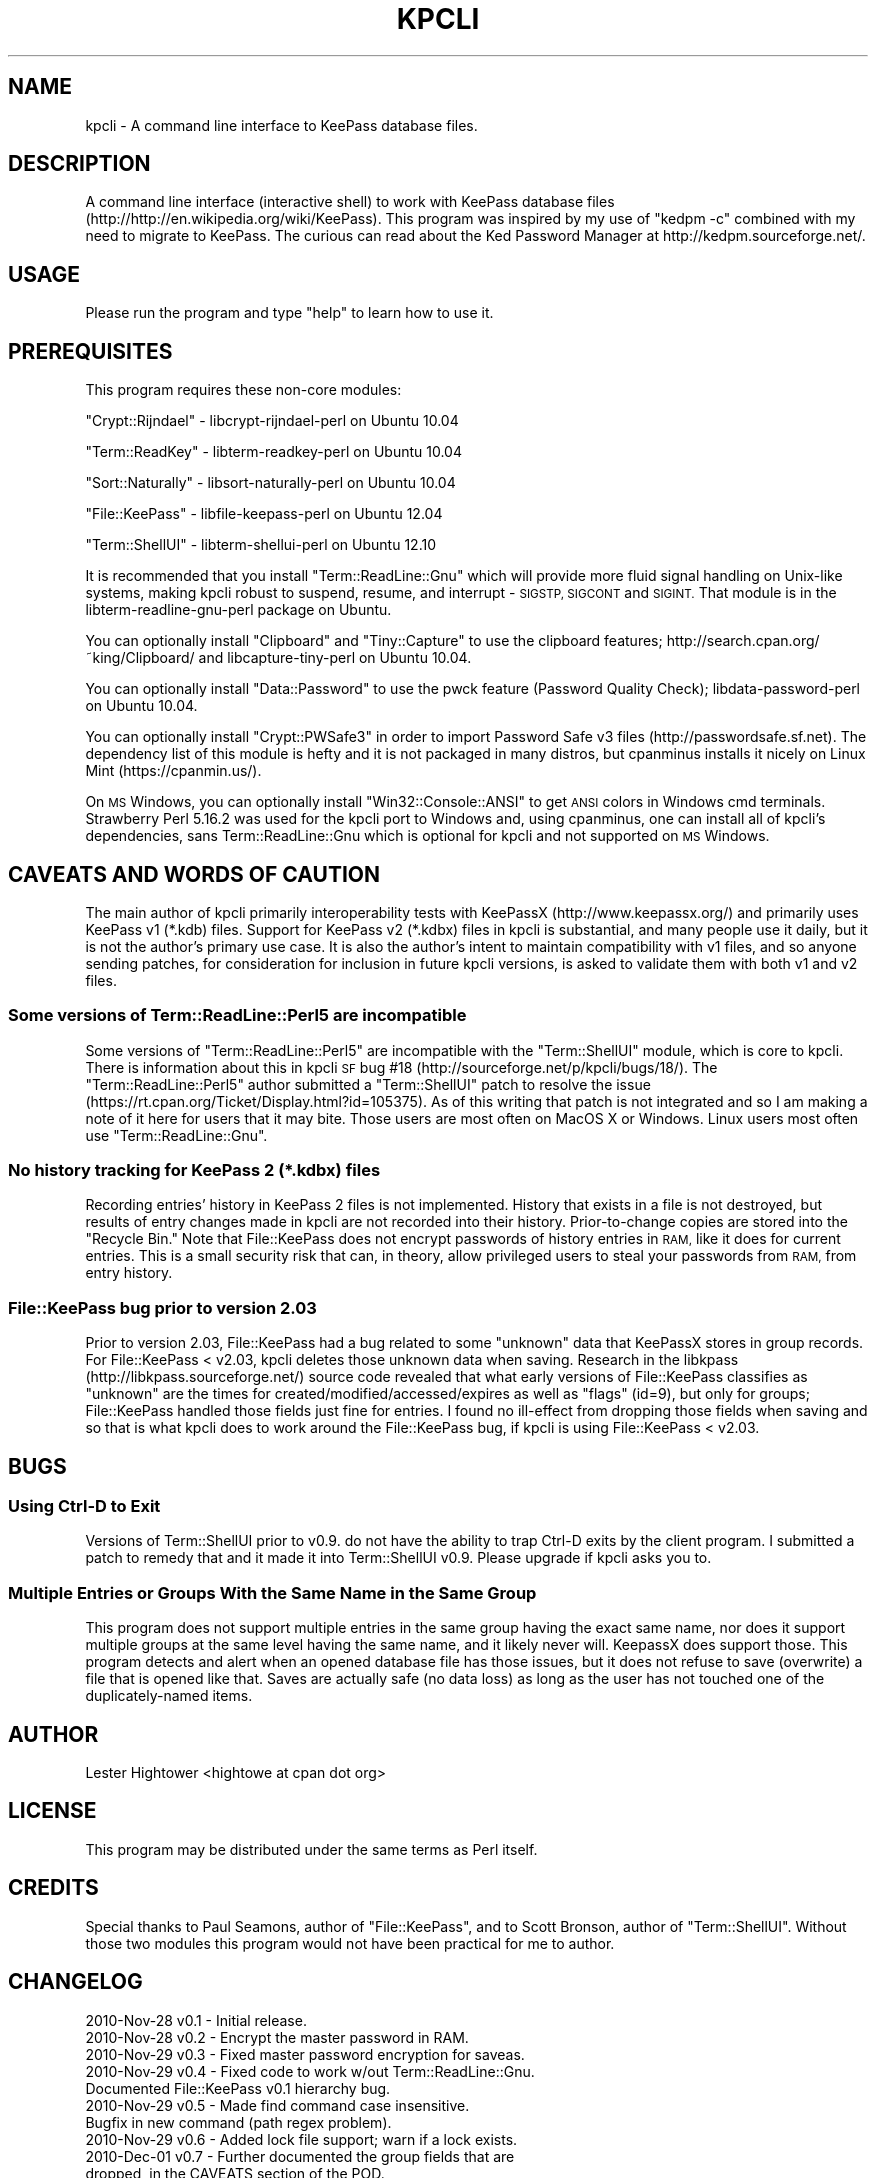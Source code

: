 .\" Automatically generated by Pod::Man 2.27 (Pod::Simple 3.28)
.\"
.\" Standard preamble:
.\" ========================================================================
.de Sp \" Vertical space (when we can't use .PP)
.if t .sp .5v
.if n .sp
..
.de Vb \" Begin verbatim text
.ft CW
.nf
.ne \\$1
..
.de Ve \" End verbatim text
.ft R
.fi
..
.\" Set up some character translations and predefined strings.  \*(-- will
.\" give an unbreakable dash, \*(PI will give pi, \*(L" will give a left
.\" double quote, and \*(R" will give a right double quote.  \*(C+ will
.\" give a nicer C++.  Capital omega is used to do unbreakable dashes and
.\" therefore won't be available.  \*(C` and \*(C' expand to `' in nroff,
.\" nothing in troff, for use with C<>.
.tr \(*W-
.ds C+ C\v'-.1v'\h'-1p'\s-2+\h'-1p'+\s0\v'.1v'\h'-1p'
.ie n \{\
.    ds -- \(*W-
.    ds PI pi
.    if (\n(.H=4u)&(1m=24u) .ds -- \(*W\h'-12u'\(*W\h'-12u'-\" diablo 10 pitch
.    if (\n(.H=4u)&(1m=20u) .ds -- \(*W\h'-12u'\(*W\h'-8u'-\"  diablo 12 pitch
.    ds L" ""
.    ds R" ""
.    ds C` ""
.    ds C' ""
'br\}
.el\{\
.    ds -- \|\(em\|
.    ds PI \(*p
.    ds L" ``
.    ds R" ''
.    ds C`
.    ds C'
'br\}
.\"
.\" Escape single quotes in literal strings from groff's Unicode transform.
.ie \n(.g .ds Aq \(aq
.el       .ds Aq '
.\"
.\" If the F register is turned on, we'll generate index entries on stderr for
.\" titles (.TH), headers (.SH), subsections (.SS), items (.Ip), and index
.\" entries marked with X<> in POD.  Of course, you'll have to process the
.\" output yourself in some meaningful fashion.
.\"
.\" Avoid warning from groff about undefined register 'F'.
.de IX
..
.nr rF 0
.if \n(.g .if rF .nr rF 1
.if (\n(rF:(\n(.g==0)) \{
.    if \nF \{
.        de IX
.        tm Index:\\$1\t\\n%\t"\\$2"
..
.        if !\nF==2 \{
.            nr % 0
.            nr F 2
.        \}
.    \}
.\}
.rr rF
.\"
.\" Accent mark definitions (@(#)ms.acc 1.5 88/02/08 SMI; from UCB 4.2).
.\" Fear.  Run.  Save yourself.  No user-serviceable parts.
.    \" fudge factors for nroff and troff
.if n \{\
.    ds #H 0
.    ds #V .8m
.    ds #F .3m
.    ds #[ \f1
.    ds #] \fP
.\}
.if t \{\
.    ds #H ((1u-(\\\\n(.fu%2u))*.13m)
.    ds #V .6m
.    ds #F 0
.    ds #[ \&
.    ds #] \&
.\}
.    \" simple accents for nroff and troff
.if n \{\
.    ds ' \&
.    ds ` \&
.    ds ^ \&
.    ds , \&
.    ds ~ ~
.    ds /
.\}
.if t \{\
.    ds ' \\k:\h'-(\\n(.wu*8/10-\*(#H)'\'\h"|\\n:u"
.    ds ` \\k:\h'-(\\n(.wu*8/10-\*(#H)'\`\h'|\\n:u'
.    ds ^ \\k:\h'-(\\n(.wu*10/11-\*(#H)'^\h'|\\n:u'
.    ds , \\k:\h'-(\\n(.wu*8/10)',\h'|\\n:u'
.    ds ~ \\k:\h'-(\\n(.wu-\*(#H-.1m)'~\h'|\\n:u'
.    ds / \\k:\h'-(\\n(.wu*8/10-\*(#H)'\z\(sl\h'|\\n:u'
.\}
.    \" troff and (daisy-wheel) nroff accents
.ds : \\k:\h'-(\\n(.wu*8/10-\*(#H+.1m+\*(#F)'\v'-\*(#V'\z.\h'.2m+\*(#F'.\h'|\\n:u'\v'\*(#V'
.ds 8 \h'\*(#H'\(*b\h'-\*(#H'
.ds o \\k:\h'-(\\n(.wu+\w'\(de'u-\*(#H)/2u'\v'-.3n'\*(#[\z\(de\v'.3n'\h'|\\n:u'\*(#]
.ds d- \h'\*(#H'\(pd\h'-\w'~'u'\v'-.25m'\f2\(hy\fP\v'.25m'\h'-\*(#H'
.ds D- D\\k:\h'-\w'D'u'\v'-.11m'\z\(hy\v'.11m'\h'|\\n:u'
.ds th \*(#[\v'.3m'\s+1I\s-1\v'-.3m'\h'-(\w'I'u*2/3)'\s-1o\s+1\*(#]
.ds Th \*(#[\s+2I\s-2\h'-\w'I'u*3/5'\v'-.3m'o\v'.3m'\*(#]
.ds ae a\h'-(\w'a'u*4/10)'e
.ds Ae A\h'-(\w'A'u*4/10)'E
.    \" corrections for vroff
.if v .ds ~ \\k:\h'-(\\n(.wu*9/10-\*(#H)'\s-2\u~\d\s+2\h'|\\n:u'
.if v .ds ^ \\k:\h'-(\\n(.wu*10/11-\*(#H)'\v'-.4m'^\v'.4m'\h'|\\n:u'
.    \" for low resolution devices (crt and lpr)
.if \n(.H>23 .if \n(.V>19 \
\{\
.    ds : e
.    ds 8 ss
.    ds o a
.    ds d- d\h'-1'\(ga
.    ds D- D\h'-1'\(hy
.    ds th \o'bp'
.    ds Th \o'LP'
.    ds ae ae
.    ds Ae AE
.\}
.rm #[ #] #H #V #F C
.\" ========================================================================
.\"
.IX Title "KPCLI 1"
.TH KPCLI 1 "2016-04-10" "perl v5.18.2" "User Contributed Perl Documentation"
.\" For nroff, turn off justification.  Always turn off hyphenation; it makes
.\" way too many mistakes in technical documents.
.if n .ad l
.nh
.SH "NAME"
kpcli \- A command line interface to KeePass database files.
.SH "DESCRIPTION"
.IX Header "DESCRIPTION"
A command line interface (interactive shell) to work with KeePass
database files (http://http://en.wikipedia.org/wiki/KeePass).  This
program was inspired by my use of \*(L"kedpm \-c\*(R" combined with my need
to migrate to KeePass. The curious can read about the Ked Password
Manager at http://kedpm.sourceforge.net/.
.SH "USAGE"
.IX Header "USAGE"
Please run the program and type \*(L"help\*(R" to learn how to use it.
.SH "PREREQUISITES"
.IX Header "PREREQUISITES"
This program requires these non-core modules:
.PP
\&\f(CW\*(C`Crypt::Rijndael\*(C'\fR \- libcrypt-rijndael-perl on Ubuntu 10.04
.PP
\&\f(CW\*(C`Term::ReadKey\*(C'\fR   \- libterm-readkey-perl on Ubuntu 10.04
.PP
\&\f(CW\*(C`Sort::Naturally\*(C'\fR \- libsort-naturally-perl on Ubuntu 10.04
.PP
\&\f(CW\*(C`File::KeePass\*(C'\fR   \- libfile-keepass-perl on Ubuntu 12.04
.PP
\&\f(CW\*(C`Term::ShellUI\*(C'\fR   \- libterm-shellui-perl on Ubuntu 12.10
.PP
It is recommended that you install \f(CW\*(C`Term::ReadLine::Gnu\*(C'\fR which will
provide more fluid signal handling on Unix-like systems, making kpcli
robust to suspend, resume, and interrupt \- \s-1SIGSTP, SIGCONT\s0 and \s-1SIGINT.\s0
That module is in the libterm-readline-gnu-perl package on Ubuntu.
.PP
You can optionally install \f(CW\*(C`Clipboard\*(C'\fR and \f(CW\*(C`Tiny::Capture\*(C'\fR to use the
clipboard features; http://search.cpan.org/~king/Clipboard/ and
libcapture-tiny-perl on Ubuntu 10.04.
.PP
You can optionally install \f(CW\*(C`Data::Password\*(C'\fR to use the pwck feature
(Password Quality Check); libdata-password-perl on Ubuntu 10.04.
.PP
You can optionally install \f(CW\*(C`Crypt::PWSafe3\*(C'\fR in order to import
Password Safe v3 files (http://passwordsafe.sf.net). The dependency
list of this module is hefty and it is not packaged in many distros,
but cpanminus installs it nicely on Linux Mint (https://cpanmin.us/).
.PP
On \s-1MS\s0 Windows, you can optionally install \f(CW\*(C`Win32::Console::ANSI\*(C'\fR to get
\&\s-1ANSI\s0 colors in Windows cmd terminals. Strawberry Perl 5.16.2 was used
for the kpcli port to Windows and, using cpanminus, one can install all
of kpcli's dependencies, sans Term::ReadLine::Gnu which is optional for
kpcli and not supported on \s-1MS\s0 Windows.
.SH "CAVEATS AND WORDS OF CAUTION"
.IX Header "CAVEATS AND WORDS OF CAUTION"
The main author of kpcli primarily interoperability tests with KeePassX
(http://www.keepassx.org/) and primarily uses KeePass v1 (*.kdb) files.
Support for KeePass v2 (*.kdbx) files in kpcli is substantial, and many
people use it daily, but it is not the author's primary use case. It is
also the author's intent to maintain compatibility with v1 files, and so
anyone sending patches, for consideration for inclusion in future kpcli
versions, is asked to validate them with both v1 and v2 files.
.SS "Some versions of Term::ReadLine::Perl5 are incompatible"
.IX Subsection "Some versions of Term::ReadLine::Perl5 are incompatible"
Some versions of \f(CW\*(C`Term::ReadLine::Perl5\*(C'\fR are incompatible with the
\&\f(CW\*(C`Term::ShellUI\*(C'\fR module, which is core to kpcli. There is information
about this in kpcli \s-1SF\s0 bug #18 (http://sourceforge.net/p/kpcli/bugs/18/).
The \f(CW\*(C`Term::ReadLine::Perl5\*(C'\fR author submitted a \f(CW\*(C`Term::ShellUI\*(C'\fR patch
to resolve the issue (https://rt.cpan.org/Ticket/Display.html?id=105375).
As of this writing that patch is not integrated and so I am making a note
of it here for users that it may bite. Those users are most often on
MacOS X or Windows. Linux users most often use \f(CW\*(C`Term::ReadLine::Gnu\*(C'\fR.
.SS "No history tracking for KeePass 2 (*.kdbx) files"
.IX Subsection "No history tracking for KeePass 2 (*.kdbx) files"
Recording entries' history in KeePass 2 files is not implemented. History
that exists in a file is not destroyed, but results of entry changes made
in kpcli are not recorded into their history. Prior-to-change copies are
stored into the \*(L"Recycle Bin.\*(R" Note that File::KeePass does not encrypt
passwords of history entries in \s-1RAM,\s0 like it does for current entries.
This is a small security risk that can, in theory, allow privileged users
to steal your passwords from \s-1RAM,\s0 from entry history.
.SS "File::KeePass bug prior to version 2.03"
.IX Subsection "File::KeePass bug prior to version 2.03"
Prior to version 2.03, File::KeePass had a bug related to some \*(L"unknown\*(R"
data that KeePassX stores in group records. For File::KeePass < v2.03,
kpcli deletes those unknown data when saving. Research in the libkpass
(http://libkpass.sourceforge.net/) source code revealed that what early
versions of File::KeePass classifies as \*(L"unknown\*(R" are the times for
created/modified/accessed/expires as well as \*(L"flags\*(R" (id=9), but only for
groups; File::KeePass handled those fields just fine for entries.  I found
no ill-effect from dropping those fields when saving and so that is what
kpcli does to work around the File::KeePass bug, if kpcli is using
File::KeePass < v2.03.
.SH "BUGS"
.IX Header "BUGS"
.SS "Using Ctrl-D to Exit"
.IX Subsection "Using Ctrl-D to Exit"
Versions of Term::ShellUI prior to v0.9. do not have the ability to trap
Ctrl-D exits by the client program. I submitted a patch to remedy that and
it made it into Term::ShellUI v0.9. Please upgrade if kpcli asks you to.
.SS "Multiple Entries or Groups With the Same Name in the Same Group"
.IX Subsection "Multiple Entries or Groups With the Same Name in the Same Group"
This program does not support multiple entries in the same group having
the exact same name, nor does it support multiple groups at the same
level having the same name, and it likely never will. KeepassX does
support those.  This program detects and alert when an opened database
file has those issues, but it does not refuse to save (overwrite) a file
that is opened like that. Saves are actually safe (no data loss) as long
as the user has not touched one of the duplicately-named items.
.SH "AUTHOR"
.IX Header "AUTHOR"
Lester Hightower <hightowe at cpan dot org>
.SH "LICENSE"
.IX Header "LICENSE"
This program may be distributed under the same terms as Perl itself.
.SH "CREDITS"
.IX Header "CREDITS"
Special thanks to Paul Seamons, author of \f(CW\*(C`File::KeePass\*(C'\fR, and to
Scott Bronson, author of \f(CW\*(C`Term::ShellUI\*(C'\fR. Without those two modules
this program would not have been practical for me to author.
.SH "CHANGELOG"
.IX Header "CHANGELOG"
.Vb 10
\& 2010\-Nov\-28 v0.1 \- Initial release.
\& 2010\-Nov\-28 v0.2 \- Encrypt the master password in RAM.
\& 2010\-Nov\-29 v0.3 \- Fixed master password encryption for saveas.
\& 2010\-Nov\-29 v0.4 \- Fixed code to work w/out Term::ReadLine::Gnu.
\&                    Documented File::KeePass v0.1 hierarchy bug.
\& 2010\-Nov\-29 v0.5 \- Made find command case insensitive.
\&                    Bugfix in new command (path regex problem).
\& 2010\-Nov\-29 v0.6 \- Added lock file support; warn if a lock exists.
\& 2010\-Dec\-01 v0.7 \- Further documented the group fields that are
\&                     dropped, in the CAVEATS section of the POD.
\&                    Sort group and entry titles naturally.
\& 2010\-Dec\-23 v0.8 \- Worked with File::KeePass author to fix a couple
\&                     of bugs and then required >=v0.03 of that module.
\&                    Sorted "/_found" to last in the root group list.
\&                    Fixed a "database changed" state bug in cli_save().
\&                    Made the find command ignore entries in /Backup/.
\&                    Find now offers show when only one entry is found.
\&                    Provided a patch to Term::ShellUI author to add
\&                     eof_exit_hook and added support for it to kpcli.
\& 2011\-Feb\-19 v0.9 \- Fixed bugs related to spaces in group names as
\&                     reported in SourceForge bug number 3132258.
\&                    The edit command now prompts to save on changes.
\&                    Put scrub_unknown_values_from_all_groups() calls
\&                     back into place after realizing that v0.03 of
\&                    File::KeePass did not resolve all of the problems.
\& 2011\-Apr\-23 v1.0 \- Changed a perl 5.10+ regex to a backward\-compatable
\&                     one to resolve SourceForge bug number 3192413.
\&                    Modified the way that the /Backup group is ignored
\&                     by the find command to stop kpcli from croaking on
\&                     multiple entries with the same name in that group.
\&                     \- Note: There is a more general bug here that
\&                             needs addressing (see BUGS section).
\&                    An empty title on new entry aborts the new entry.
\&                    Changed kdb files are now detected/warned about.
\&                    Tested against Term::ShellUI v0.9, which has my EOF
\&                     hook patch, and updated kpcli comments about it.
\&                    Term::ShellUI\*(Aqs complete_history() method was
\&                     removed between v0.86 and v0.9 and so I removed
\&                     kpli\*(Aqs call to it (Ctrl\-r works for history).
\&                    Added the "icons" command.
\& 2011\-Sep\-07 v1.1 \- Empty DBs are now initialized to KeePassX style.
\&                    Fixed a couple of bugs in the find command.
\&                    Fixed a password noecho bug in the saveas command.
\&                    Fixed a kdb_has_changed bug in the saveas command.
\&                    Fixed a cli_open bug where it wasn\*(Aqt cli_close\*(Aqing.
\&                    Fixed variable init bugs in put_master_passwd().
\&                    Fixed a false warning in warn_if_file_changed().
\& 2011\-Sep\-30 v1.2 \- Added the "export" command.
\&                    Added the "import" command.
\&                    Command "rmdir" asks then deletes non\-empty groups.
\&                    Command "new" can auto\-generate random passwords.
\& 2012\-Mar\-03 v1.3 \- Fixed bug in cl command as reported in SourceForge
\&                     bug number 3496544.
\& 2012\-Apr\-17 v1.4 \- Added key file support based on a user contributed
\&                     patch with SourceForge ID# 3518388.
\&                    Added my_help_call() to allow for longer and more
\&                     descriptive command summaries (for help command).
\&                    Stopped allowing empty passwords for export.
\& 2012\-Oct\-13 v1.5 \- Fixed "help <foo>" commands, that I broke in v1.4.
\&                    Command "edit" can auto\-generate random passwords.
\&                    Added the "cls" and "clear" commands from a patch
\&                     with SourceForge ID# 3573930.
\&                    Tested compatibility with File::KeePass v2.03 and
\&                     made minor changes that are possible with >=2.01.
\&                    With File::KeePass v2.03, kpcli should now support
\&                     KeePass v2 files (*.kdbx).
\& 2012\-Nov\-25 v1.6 \- Hide passwords (red on red) in the show command
\&                     unless the \-f option is given.
\&                    Added the \-\-readonly command line option.
\&                    Added support for multi\-line notes/comments;
\&                     input ends on a line holding a single ".".
\& 2013\-Apr\-25 v1.7 \- Patched to use native File::KeePass support for key
\&                     files, if the File::KeePass version is new enough.
\&                    Added the "version" and "ver" commands.
\&                    Updated documentation as Ubuntu 12.10 now packages
\&                     all of kpcli\*(Aqs dependencies.
\&                    Added \-\-histfile command line option.
\&                    Record modified times on edited records, from a
\&                     patch with SourceForge ID# 3611713.
\&                    Added the \-a option to the show command.
\& 2013\-Jun\-09 v2.0 \- Removed the unused Clone module after a report that
\&                     Clone is no longer in core Perl as of v5.18.0.
\&                    Added the stats and pwck commands.
\&                    Added clipboard commands (xw/xu/xp/xx).
\&                    Fixed some long\-standing tab completion bugs.
\&                    Warn if multiple groups or entries are titled the
\&                     same within a group, except for /Backup entries.
\& 2013\-Jun\-10 v2.1 \- Fixed several more tab completion bugs, and they
\&                     were serious enough to warrant a quick release.
\& 2013\-Jun\-16 v2.2 \- Trap and handle SIGINT (^C presses).
\&                    Trap and handle SIGTSTP (^Z presses).
\&                    Trap and handle SIGCONT (continues after ^Z).
\&                    Stopped printing found dictionary words in pwck.
\& 2013\-Jul\-01 v2.3 \- More readline() and signal handling improvements.
\&                    Title conflict checks in cli_new()/edit()/mv().
\&                    Group title conflict checks in rename().
\&                    cli_new() now accepts optional path&|title param.
\&                    cli_ls() can now list multiple paths.
\&                    cli_edit() now shows the "old" values for users
\&                     to edit, if Term::ReadLine::Gnu is available.
\&                    cli_edit() now aborts all changes on ^C.
\&                    cli_saveas() now asks before overwriting a file.
\& 2013\-Nov\-26 v2.4 \- Fixed several "perl \-cw" warnings reported on
\&                     2013\-07\-09 as SourceForge bug #9.
\&                    Bug fix for the cl command, but in sub cli_ls().
\&                    First pass at Strawberry perl/MS Windows support.
\&                     \- Enhanced support for Term::ReadLine::Perl
\&                     \- Added support for Term::ReadLine::Perl5
\&                    Added display of expire time for show \-a.
\&                    Added \-a option to the find command.
\&                    Used the new magic_file_type() in a few places.
\&                    Added generatePasswordFromDict() and "w" generation.
\&                    Added the \-v option to the version command.
\&                     \- Added the versions command.
\& 2014\-Mar\-15 v2.5 \- Added length control (gNN) to password generation.
\&                    Added the copy command (and cp alias).
\&                    Added the clone command.
\&                    Added optional modules not installed to version \-v.
\&                    Groups can now also be moved with the mv command.
\&                    Modified cli_cls() to also work on MS Windows.
\&                    Suppressed Term::ReadLine::Gnu hint on MS Windows.
\&                    Suppressed missing termcap warning on MS Windows.
\&                    Print a min number of *s to not leak passwd length.
\&                    Removed unneeded use of Term::ReadLine.
\&                    Quieted "inherited AUTOLOAD for non\-method" warns
\&                     caused by Term::Readline::Gnu on perl 5.14.x.
\& 2014\-Jun\-06 v2.6 \- Added interactive password generation ("i" method).
\&                     \- Thanks to Florian Tham for the idea and patch.
\&                    Show entry\*(Aqs tags if present (KeePass >= v2.11).
\&                     \- Thanks to Florian Tham for the patch.
\&                    Add/edit support for tags if a v2 file is opened.
\&                    Added tags to the searched fields for "find \-a".
\&                    Show string fields (key/val pairs) in v2 files.
\&                    Add/edit for string fields if a v2 file is opened.
\&                    Show information about entries\*(Aq file attachments.
\&                     2014\-03\-20 SourceForge feature request #6.
\&                    New "attach" command to manage file attachments.
\&                    Added "Recycle Bin" functionality and \-\-no\-recycle.
\&                    For \-\-readonly, don\*(Aqt create a lock file and don\*(Aqt
\&                     warn if one exists. 2014\-03\-27 SourceForge bug #11.
\&                    Added key file generation to saveas and export.
\&                     2014\-04\-19 SourceForge bug #13.
\&                    Added \-expired option to the find command.
\&                    Added "dir" as an alias for "ls"
\&                    Added some additional info to the stats command.
\&                    Added more detailed OS info for Linux/Win in vers.
\&                    Now hides Meta\-Info/SYSTEM entries.
\&                    Fixed bug with SIGTSTP handling (^Z presses).
\&                    Fixed missing refresh_state_all_paths() in cli_rm.
\& 2014\-Jun\-11 v2.7 \- Bug fix release. Broke the open command in 2.6.
\& 2015\-Feb\-08 v2.8 \- Fixed cli_copy bug; refresh paths and ask to save.
\&                    Fixed a cli_mv bug; double path\-normalization.
\&                    Fixed a path display bug, if done after a cli_mv.
\&                    Protect users from editing in the $FOUND_DIR.
\&                    Keep file opened, read\-only, to show up in lsof.
\&                    Added inactivity locking (\-\-timeout parameter).
\&                    Added shell expansion support to cli_ls, with the
\&                     ability to manage _all_ listed entries by number.
\&                    Added shell expansion support to cli_mv.
\&                    Added [y/N] option to list entries after a find.
\& 2015\-Jun\-19 v3.0 \- Added Password Safe v3 file importing; requires
\&                     optional Crypt::PWSafe3 from CPAN.
\&                    Added $FORCED_READLINE global variable.
\&                    Attachments sanity check; SourceForge bug #17.
\&                    Endianness fix in magic_file_type(); SF bug #19.
.Ve
.SH "TODO ITEMS"
.IX Header "TODO ITEMS"
.Vb 1
\&  Consider broadening shell_expansion support beyond just mv and ls.
\&
\&  Consider adding a purge command for "Backup"/"Recycle Bin" folders.
\&
\&  Consider adding a tags command for use with v2 files.
\&   \- To navigate by entry tags
\&
\&  Consider supporting KeePass 2.x style entry history.
\&   \- There are potential security implications in File::KeePass.
\&   \- Related, consider adding a purge command for that history.
\&
\&  Consider adding KeePass 2.x style multi\-user synchronization.
\&
\&  Consider http://search.cpan.org/~sherwin/Data\-Password\-passwdqc/
\&  for password quality checking.
\&
\&  Consider adding searches for created, modified, and accessed times
\&  older than a user supplied time.
.Ve
.SH "OPERATING SYSTEMS AND SCRIPT CATEGORIZATION"
.IX Header "OPERATING SYSTEMS AND SCRIPT CATEGORIZATION"
Unix-like
 \- Originally written and tested on Ubuntu Linux 10.04.1 \s-1LTS.
 \-\s0 As of version 3.0, development is done on Linux Mint 17.
 \- Known to work on many other Linux and *BSD distributions, and
   kpcli is packaged with many distributions now-a-days.
.PP
Microsoft Windows
 \- As of v2.4, Microsoft Windows is also supported.
 \- Tested and compiled on Strawberry Perl 5.16.2 on Windows 7.
.PP
\&\f(CW\*(C`UNIX/System_administration\*(C'\fR, \f(CW\*(C`Win32/Utilities\*(C'\fR
